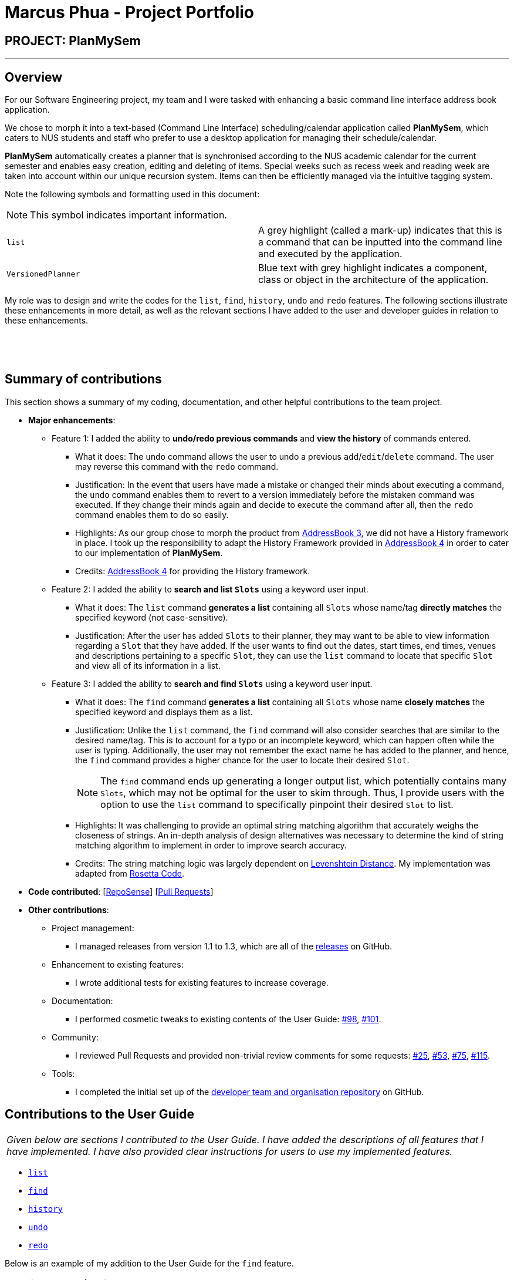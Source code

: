 = Marcus Phua - Project Portfolio
:site-section: AboutUs
:imagesDir: ../images
:stylesDir: ../stylesheets

== PROJECT: PlanMySem

---

== Overview

For our Software Engineering project, my team and I were tasked with enhancing a basic command line interface address book  application. +

We chose to morph it into a text-based (Command Line Interface) scheduling/calendar application called *PlanMySem*, which caters to NUS students and staff who prefer to use a desktop application for managing their schedule/calendar. +

*PlanMySem* automatically creates a planner that is synchronised according to the NUS academic calendar for the current semester and enables easy creation, editing and deleting of items.
Special weeks such as recess week and reading week are taken into account within our unique recursion system.
Items can then be efficiently managed via the intuitive tagging system. +

Note the following symbols and formatting used in this document:
[NOTE]
This symbol indicates important information.

[grid=none]
[frame=none]
|===
|`list` | A grey highlight (called a mark-up) indicates that this is a command that can be inputted into the command line and executed by the application.
|[blue]`VersionedPlanner`| Blue text with grey highlight indicates a component, class or object in the architecture of the application.
|===

My role was to design and write the codes for the `list`, `find`, `history`, `undo` and `redo` features.
The following sections illustrate these enhancements in more detail, as well as
the relevant sections I have added to the user and developer guides in relation to these enhancements.

{zwsp}

{zwsp}

== Summary of contributions

This section shows a summary of my coding, documentation, and other helpful contributions to the team project. +

* *Major enhancements*:
** Feature 1: I added the ability to *undo/redo previous commands* and *view the history* of commands entered.
*** What it does: The `undo` command allows the user to undo a previous `add`/`edit`/`delete` command. The user may reverse this command with the `redo` command.
*** Justification: In the event that users have made a mistake or changed their minds about executing
                  a command, the `undo` command enables them to revert to a version immediately before
                  the mistaken command was executed. If they change their minds again and decide to
                  execute the command after all, then the `redo` command enables them to do so easily.
*** Highlights: As our group chose to morph the product from https://github.com/nusCS2113-AY1819S2/addressbook-level3[AddressBook 3], we did not have a History framework in place. I took up the responsibility
to adapt the History Framework provided in https://github.com/nusCS2113-AY1819S2/addressbook-level4[AddressBook 4] in order to cater to our implementation of *PlanMySem*.
*** Credits: https://github.com/nusCS2113-AY1819S2/addressbook-level4[AddressBook 4] for providing the History framework.

** Feature 2: I added the ability to *search and list [blue]`Slots`* using a keyword user input.
*** What it does: The `list` command *generates a list* containing all [blue]`Slots` whose name/tag *directly matches* the specified keyword (not case-sensitive).
*** Justification: After the user has added [blue]`Slots` to their planner, they may want to be able to view information regarding
a [blue]`Slot` that they have added. If the user wants to find out the dates, start times, end times, venues and descriptions pertaining to a specific [blue]`Slot`, they can use the `list` command to
locate that specific [blue]`Slot` and view all of its information in a list.

** Feature 3: I added the ability to *search and find [blue]`Slots`* using a keyword user input.
*** What it does: The `find` command *generates a list* containing all [blue]`Slots` whose name *closely matches* the specified keyword and displays them as a list.
*** Justification: Unlike the `list` command, the `find` command will also consider searches that are similar to the desired name/tag. This is to account for a typo or an incomplete keyword, which can happen often while the user is typing.
Additionally, the user may not remember the exact name he has added to the planner, and hence, the `find` command provides a higher chance for the user to locate their desired [blue]`Slot`.
[NOTE]
The `find` command ends up generating a longer output list, which potentially contains many [blue]`Slots`, which may not be optimal for the user to skim through. Thus, I provide users with the option to use the `list` command to specifically pinpoint their desired [blue]`Slot` to list.
*** Highlights: It was challenging to provide an optimal string matching algorithm that accurately weighs the closeness of strings.
An in-depth analysis of design alternatives was necessary to determine the kind of string matching algorithm to implement in order to improve search accuracy.
*** Credits: The string matching logic was largely dependent on <<levenshtein-distance,Levenshtein Distance>>. My implementation was adapted from https://rosettacode.org/wiki/Levenshtein_distance#Java[Rosetta Code].

* *Code contributed*: [https://nuscs2113-ay1819s2.github.io/dashboard-beta/#search=marcus-pzj&sort=displayName&since=2019-02-10&until=2019-04-01&timeframe=day&reverse=false&groupSelect=groupByRepos&breakdown=false&tabAuthor=marcus-pzj&tabRepo=CS2113-AY1819S2-T08-3_main_master[RepoSense]] [https://github.com/CS2113-AY1819S2-T08-3/main/pulls?q=is%3Apr+author%3Amarcus-pzj+is%3Aclosed[Pull Requests]]

* *Other contributions*:

** Project management:
*** I managed releases from version 1.1 to 1.3, which are all of the https://github.com/CS2113-AY1819S2-T08-3/main/releases[releases] on GitHub.
** Enhancement to existing features:
*** I wrote additional tests for existing features to increase coverage.
** Documentation:
*** I performed cosmetic tweaks to existing contents of the User Guide: https://github.com/CS2113-AY1819S2-T08-3/main/pull/98[#98], https://github.com/CS2113-AY1819S2-T08-3/main/pull/101[#101].
** Community:
*** I reviewed Pull Requests and provided non-trivial review comments for some requests: https://github.com/CS2113-AY1819S2-T08-3/main/pull/25[#25], https://github.com/CS2113-AY1819S2-T08-3/main/pull/53[#53], https://github.com/CS2113-AY1819S2-T08-3/main/pull/75[#75], https://github.com/CS2113-AY1819S2-T08-3/main/pull/115[#115].
** Tools:
*** I completed the initial set up of the https://github.com/CS2113-AY1819S2-T08-3[developer team and organisation repository] on GitHub.

== Contributions to the User Guide

|===
|_Given below are sections I contributed to the User Guide. I have added the descriptions of all features that I have implemented.
I have also provided clear instructions for users to use my implemented features._
|===

- https://github.com/CS2113-AY1819S2-T08-3/main/blob/master/docs/UserGuide.adoc#list[`list`] +
- https://github.com/CS2113-AY1819S2-T08-3/main/blob/master/docs/UserGuide.adoc#find[`find`] +
- https://github.com/CS2113-AY1819S2-T08-3/main/blob/master/docs/UserGuide.adoc#history[`history`] +
- https://github.com/CS2113-AY1819S2-T08-3/main/blob/master/docs/UserGuide.adoc#undo[`undo`] +
- https://github.com/CS2113-AY1819S2-T08-3/main/blob/master/docs/UserGuide.adoc#redo[`redo`]

Below is an example of my addition to the User Guide for the `find` feature.

=== Locating Slots: `find` / `f`
Find all [blue]`Slots` whose name closely matches the specified keyword and displays them as a list. +
Format: `find n/KEYWORD`

[NOTE]
The `find` command will attempt to return the closest matching [blue]`Slot` in the event that a match is not found.
Do not be surprised to _eg. enter `find n/ABC` and get a [blue]`Slot` named `XYZ`_ in return.

Example:

* `find n/CS` +
Find all [blue]`Slots` whose name contains `CS` (eg. CS2101, CS2113T, SOCSMeet)

[#img-find]
.[.underline]#Output after entering `find n/CS`#
image::Find_Command_Output_1.png[width="790"]
{zwsp}

{zwsp}

== Contributions to the Developer Guide

|===
|_Given below are sections I contributed to the Developer Guide. I have explained the logic behind the features that were tasked to me.
I have also elaborated on my design considerations in order to justify my implementation style. +

In addition, I was tasked with collating and polishing the User Stories which were generated during the ideation phase of the project._
|===

- https://github.com/CS2113-AY1819S2-T08-3/main/blob/master/docs/DeveloperGuide.adoc#list-feature[`list`]
- https://github.com/CS2113-AY1819S2-T08-3/main/blob/master/docs/DeveloperGuide.adoc#find-feature[`find`]
- https://github.com/CS2113-AY1819S2-T08-3/main/blob/master/docs/DeveloperGuide.adoc#undo-redo-feature[`undo` & `redo`]
- https://github.com/CS2113-AY1819S2-T08-3/main/blob/master/docs/DeveloperGuide.adoc#user-stories[User Stories]

Below is an example of my addition to the Developer Guide for the `find` feature.

=== Find feature

==== Current Implementation
The find function supports searching using a single keyword. +
All existing `Slots` are weighted based on their name/tag's <<levenshtein-distance,Levenshtein Distance>> from the keyword.

A low <<levenshtein-distance,Levenshtein Distance>> is attributed to a high level of similarity between the name/tag and the keyword.
(A value of 0 constitutes an exact match.)

The weighted [blue]`Slots` are inserted into a [blue]`PriorityQueue` and the closest matching [blue]`Slots`
will be polled into the output list. +
{zwsp}

{zwsp}

==== Design Considerations

===== Aspect: What constitutes a positive search result in `find` command

|===
|**Alternatives** |**Pros** |**Cons**
|**1:** Positive search result by strictly matching the entered keyword |Easy to implement. |Search must be exact, typos or an incomplete keyword will yield incorrect results. Nothing different from `List` feature.
|**2:** Positive search result as long as name/tag contains the keyword.|Searches will detect names/tags similar to the keyword. |Output list will be longer. May become excessively long if short keyword is provided.
|**3 (current implementation):** Store the search results in a `PriorityQueue` ordered by their <<levenshtein-distance,Levenshtein distances>> from the search keyword.|Will also consider searches that are similar to the desired name/tag and will account for a typo or an incomplete keyword|Adds complexities in finding and searching.
|===
{zwsp}

{zwsp}

== Glossary

[[levenshtein-distance]] Levenshtein Distance::
The Levenshtein distance is a string metric for measuring difference between two sequences. +
Informally, the Levenshtein distance between two words is the minimum number of single-character edits (i.e. insertions, deletions or substitutions)
required to change one word into the other.
